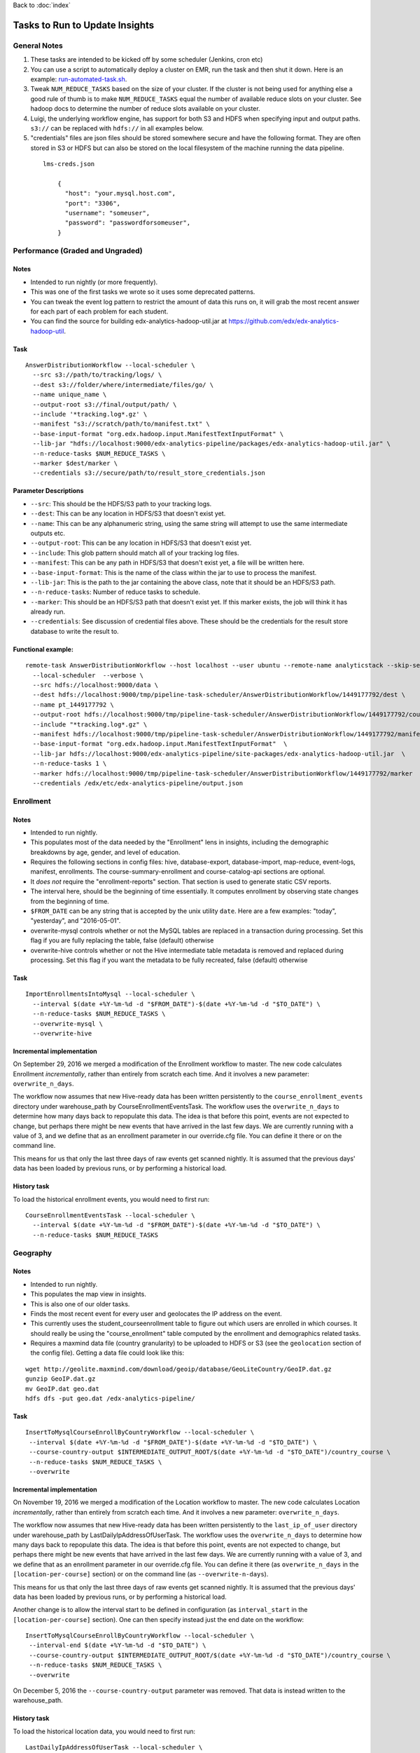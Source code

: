 ..  _running_tasks:

Back to :doc:`index`

Tasks to Run to Update Insights
===============================

General Notes
-------------

#. These tasks are intended to be kicked off by some scheduler (Jenkins, cron etc)
#. You can use a script to automatically deploy a cluster on EMR, run the task and then shut it down. Here is an example: `run-automated-task.sh <https://github.com/edx/edx-analytics-configuration/blob/master/automation/run-automated-task.sh>`_.
#. Tweak ``NUM_REDUCE_TASKS`` based on the size of your cluster. If the cluster is not being used for anything else a good rule of thumb is to make ``NUM_REDUCE_TASKS`` equal the number of available reduce slots on your cluster. See hadoop docs to determine the number of reduce slots available on your cluster.
#. Luigi, the underlying workflow engine, has support for both S3 and HDFS when specifying input and output paths. ``s3://`` can be replaced with ``hdfs://`` in all examples below.
#. "credentials" files are json files should be stored somewhere secure and have the following format. They are often stored in S3 or HDFS but can also be stored on the local filesystem of the machine running the data pipeline.

  ::

    lms-creds.json

        {
          "host": "your.mysql.host.com",
          "port": "3306",
          "username": "someuser",
          "password": "passwordforsomeuser",
        }


Performance (Graded and Ungraded)
---------------------------------

Notes
~~~~~

* Intended to run nightly (or more frequently).
* This was one of the first tasks we wrote so it uses some deprecated patterns.
* You can tweak the event log pattern to restrict the amount of data this runs on, it will grab the most recent answer for each part of each problem for each student.
* You can find the source for building edx-analytics-hadoop-util.jar at `https://github.com/edx/edx-analytics-hadoop-util <https://github.com/edx/edx-analytics-hadoop-util>`_.

Task
~~~~

::

    AnswerDistributionWorkflow --local-scheduler \
      --src s3://path/to/tracking/logs/ \
      --dest s3://folder/where/intermediate/files/go/ \
      --name unique_name \
      --output-root s3://final/output/path/ \
      --include '*tracking.log*.gz' \
      --manifest "s3://scratch/path/to/manifest.txt" \
      --base-input-format "org.edx.hadoop.input.ManifestTextInputFormat" \
      --lib-jar "hdfs://localhost:9000/edx-analytics-pipeline/packages/edx-analytics-hadoop-util.jar" \
      --n-reduce-tasks $NUM_REDUCE_TASKS \
      --marker $dest/marker \
      --credentials s3://secure/path/to/result_store_credentials.json

Parameter Descriptions
~~~~~~~~~~~~~~~~~~~~~~

* ``--src``: This should be the HDFS/S3 path to your tracking logs.
* ``--dest``: This can be any location in HDFS/S3 that doesn't exist yet.
* ``--name``: This can be any alphanumeric string, using the same string will attempt to use the same intermediate outputs etc.
* ``--output-root``: This can be any location in HDFS/S3 that doesn't exist yet.
* ``--include``: This glob pattern should match all of your tracking log files.
* ``--manifest``: This can be any path in HDFS/S3 that doesn't exist yet, a file will be written here.
* ``--base-input-format``: This is the name of the class within the jar to use to process the manifest.
* ``--lib-jar``: This is the path to the jar containing the above class, note that it should be an HDFS/S3 path.
* ``--n-reduce-tasks``: Number of reduce tasks to schedule.
* ``--marker``: This should be an HDFS/S3 path that doesn't exist yet. If this marker exists, the job will think it has already run.
* ``--credentials``: See discussion of credential files above. These should be the credentials for the result store database to write the result to.

Functional example:
~~~~~~~~~~~~~~~~~~~

::

    remote-task AnswerDistributionWorkflow --host localhost --user ubuntu --remote-name analyticstack --skip-setup --wait \
      --local-scheduler  --verbose \
      --src hdfs://localhost:9000/data \
      --dest hdfs://localhost:9000/tmp/pipeline-task-scheduler/AnswerDistributionWorkflow/1449177792/dest \
      --name pt_1449177792 \
      --output-root hdfs://localhost:9000/tmp/pipeline-task-scheduler/AnswerDistributionWorkflow/1449177792/course \
      --include "*tracking.log*.gz" \
      --manifest hdfs://localhost:9000/tmp/pipeline-task-scheduler/AnswerDistributionWorkflow/1449177792/manifest.txt \
      --base-input-format "org.edx.hadoop.input.ManifestTextInputFormat"  \
      --lib-jar hdfs://localhost:9000/edx-analytics-pipeline/site-packages/edx-analytics-hadoop-util.jar  \
      --n-reduce-tasks 1 \
      --marker hdfs://localhost:9000/tmp/pipeline-task-scheduler/AnswerDistributionWorkflow/1449177792/marker  \
      --credentials /edx/etc/edx-analytics-pipeline/output.json

Enrollment
----------

Notes
~~~~~

* Intended to run nightly.
* This populates most of the data needed by the "Enrollment" lens in insights, including the demographic breakdowns by age, gender, and level of education.
* Requires the following sections in config files: hive, database-export, database-import, map-reduce, event-logs, manifest, enrollments. The course-summary-enrollment and course-catalog-api sections are optional.
* It *does not* require the "enrollment-reports" section. That section is used to generate static CSV reports.
* The interval here, should be the beginning of time essentially. It computes enrollment by observing state changes from the beginning of time.
* ``$FROM_DATE`` can be any string that is accepted by the unix utility ``date``. Here are a few examples: "today", "yesterday", and "2016-05-01".
* overwrite-mysql controls whether or not the MySQL tables are replaced in a transaction during processing.  Set this flag if you are fully replacing the table, false (default) otherwise
* overwrite-hive controls whether or not the Hive intermediate table metadata is removed and replaced during processing.  Set this flag if you want the metadata to be fully recreated, false (default) otherwise

Task
~~~~

::

    ImportEnrollmentsIntoMysql --local-scheduler \
      --interval $(date +%Y-%m-%d -d "$FROM_DATE")-$(date +%Y-%m-%d -d "$TO_DATE") \
      --n-reduce-tasks $NUM_REDUCE_TASKS \
      --overwrite-mysql \
      --overwrite-hive

Incremental implementation
~~~~~~~~~~~~~~~~~~~~~~~~~~

On September 29, 2016 we merged a modification of the Enrollment workflow to master.  The new code calculates Enrollment *incrementally*, rather than entirely from scratch each time.  And it involves a new parameter: ``overwrite_n_days``.

The workflow now assumes that new Hive-ready data has been written persistently to the ``course_enrollment_events`` directory under warehouse_path by CourseEnrollmentEventsTask.  The workflow uses the ``overwrite_n_days`` to determine how many days back to repopulate this data. The idea is that before this point, events are not expected to change, but perhaps there might be new events that have arrived in the last few days.  We are currently running with a value of 3, and we define that as an enrollment parameter in our override.cfg file.  You can define it there or on the command line.

This means for us that only the last three days of raw events get scanned nightly.  It is assumed that the previous days' data has been loaded by previous runs, or by performing a historical load.

History task
~~~~~~~~~~~~

To load the historical enrollment events, you would need to first run:

::

    CourseEnrollmentEventsTask --local-scheduler \
      --interval $(date +%Y-%m-%d -d "$FROM_DATE")-$(date +%Y-%m-%d -d "$TO_DATE") \
      --n-reduce-tasks $NUM_REDUCE_TASKS

Geography
---------

Notes
~~~~~

* Intended to run nightly.
* This populates the map view in insights.
* This is also one of our older tasks.
* Finds the most recent event for every user and geolocates the IP address on the event.
* This currently uses the student_courseenrollment table to figure out which users are enrolled in which courses. It should really be using the "course_enrollment" table computed by the enrollment and demographics related tasks.
* Requires a maxmind data file (country granularity) to be uploaded to HDFS or S3 (see the ``geolocation`` section of the config file).  Getting a data file could look like this:

::

      wget http://geolite.maxmind.com/download/geoip/database/GeoLiteCountry/GeoIP.dat.gz
      gunzip GeoIP.dat.gz
      mv GeoIP.dat geo.dat
      hdfs dfs -put geo.dat /edx-analytics-pipeline/


Task
~~~~

::

    InsertToMysqlCourseEnrollByCountryWorkflow --local-scheduler \
     --interval $(date +%Y-%m-%d -d "$FROM_DATE")-$(date +%Y-%m-%d -d "$TO_DATE") \
     --course-country-output $INTERMEDIATE_OUTPUT_ROOT/$(date +%Y-%m-%d -d "$TO_DATE")/country_course \
     --n-reduce-tasks $NUM_REDUCE_TASKS \
     --overwrite

Incremental implementation
~~~~~~~~~~~~~~~~~~~~~~~~~~

On November 19, 2016 we merged a modification of the Location workflow to master.  The new code calculates Location *incrementally*, rather than entirely from scratch each time.  And it involves a new parameter: ``overwrite_n_days``.

The workflow now assumes that new Hive-ready data has been written persistently to the ``last_ip_of_user`` directory under warehouse_path by LastDailyIpAddressOfUserTask.  The workflow uses the ``overwrite_n_days`` to determine how many days back to repopulate this data. The idea is that before this point, events are not expected to change, but perhaps there might be new events that have arrived in the last few days.  We are currently running with a value of 3, and we define that as an enrollment parameter in our override.cfg file.  You can define it there (as ``overwrite_n_days`` in the ``[location-per-course]`` section) or on the command line (as ``--overwrite-n-days``).

This means for us that only the last three days of raw events get scanned nightly.  It is assumed that the previous days' data has been loaded by previous runs, or by performing a historical load.

Another change is to allow the interval start to be defined in configuration (as ``interval_start`` in the ``[location-per-course]`` section).  One can then specify instead just the end date on the workflow:

::

    InsertToMysqlCourseEnrollByCountryWorkflow --local-scheduler \
     --interval-end $(date +%Y-%m-%d -d "$TO_DATE") \
     --course-country-output $INTERMEDIATE_OUTPUT_ROOT/$(date +%Y-%m-%d -d "$TO_DATE")/country_course \
     --n-reduce-tasks $NUM_REDUCE_TASKS \
     --overwrite

On December 5, 2016 the ``--course-country-output`` parameter was removed.  That data is instead written to the warehouse_path.

History task
~~~~~~~~~~~~

To load the historical location data, you would need to first run:

::

    LastDailyIpAddressOfUserTask --local-scheduler \
      --interval $(date +%Y-%m-%d -d "$FROM_DATE")-$(date +%Y-%m-%d -d "$TO_DATE") \
      --n-reduce-tasks $NUM_REDUCE_TASKS

Note that this does not use the ``interval_start`` configuration value, so specify the full interval.

Engagement
----------

Notes
~~~~~

* Intended to be run weekly or daily.
* When using a persistent hive metastore, set overwrite_hive to True.

Task
~~~~

::

    InsertToMysqlCourseActivityTask --local-scheduler \
      --end-date $(date +%Y-%m-%d -d "$TO_DATE") \
      --weeks 24 \
      --credentials $CREDENTIALS \
      --n-reduce-tasks $NUM_REDUCE_TASKS \
      --overwrite_mysql

Incremental implementation
~~~~~~~~~~~~~~~~~~~~~~~~~~

On December 05, 2017 we merged a modification of the Engagement workflow to master.  The new code calculates Engagement *incrementally*, rather than entirely from scratch each time.  And it involves a new parameter: ``overwrite_n_days``.

Also, the workflow has been renamed from ``CourseActivityWeeklyTask`` to ``InsertToMysqlCourseActivityTask``.

The workflow now assumes that new Hive-ready data has been written persistently to the ``user_activity`` directory under warehouse_path by UserActivityTask.  The workflow uses the ``overwrite_n_days`` to determine how many days back to repopulate this data. The idea is that before this point, events are not expected to change, but perhaps there might be new events that have arrived in the last few days.  We are currently running the workflow daily with a value of 3, and we define that as an user-activity parameter in our override.cfg file.  You can define it there or on the command line.

This means for us that only the last three days of raw events get scanned nightly.  It is assumed that the previous days' data has been loaded by previous runs, or by performing a historical load.

If this workflow is run weekly, an ``overwrite_n_days`` value of 10 would be more appropriate.

History task
~~~~~~~~~~~~

To load the historical user-activity counts, you would need to first run:

::

    UserActivityTask --local-scheduler \
      --interval $(date +%Y-%m-%d -d "$FROM_DATE")-$(date +%Y-%m-%d -d "$TO_DATE") \
      --n-reduce-tasks $NUM_REDUCE_TASKS

or you could run the incremental workflow with an ``overwrite_n_days`` value large enough that it would
calculate the historical user-activity counts the first time it is ran:


::

    InsertToMysqlCourseActivityTask --local-scheduler \
      --end-date $(date +%Y-%m-%d -d "$TO_DATE") \
      --weeks 24 \
      --credentials $CREDENTIALS \
      --n-reduce-tasks $NUM_REDUCE_TASKS \
      --overwrite_n_days 169

After the first run, you can change ``overwrite_n_days`` to 3 or 10 depending on how you plan to run it(daily/weekly).

Video
~~~~~

Notes
~~~~~

* Intended to be run daily.

Task
~~~~

::

    InsertToMysqlAllVideoTask --local-scheduler \
      --interval $(date +%Y-%m-%d -d "$FROM_DATE")-$(date +%Y-%m-%d -d "$TO_DATE") \
      --n-reduce-tasks $NUM_REDUCE_TASKS

Learner Analytics
-----------------

Notes
~~~~~

* Intended to run daily.
* This populates most of the data needed by the "Learner Analytics" lens in insights.
* This uses more up-to-date patterns.
* Requires the following sections in config files: hive, database-export, database-import, map-reduce, event-logs, manifest, module-engagement.
* It is an incremental implementation, so it requires persistent storage of previous runs.  It also requires an initial load of historical data.
* Requires the availability of a separate ElasticSearch instance running 1.5.2.  This is different from the version that the LMS uses, which is still on 0.90.

History task
~~~~~~~~~~~~

The workflow assumes that new Hive-ready data has been written persistently to the ``module_engagement`` directory under warehouse_path by ModuleEngagementIntervalTask.  The workflow uses the ``overwrite_n_days`` to determine how many days back to repopulate this data. The idea is that before this point, events are not expected to change, but perhaps there might be new events that have arrived in the last few days.  We are currently running with a value of 3, and this can be overridden on the command-line or defined as a ``[module-engagement]`` parameter in the override.cfg file.  This means for us that only the last three days of raw events get scanned nightly.  It is assumed that the previous days' data has been loaded by previous runs, or by performing a historical load.

To load module engagement history, you would first need to run:

::

    ModuleEngagementIntervalTask --local-scheduler \
      --interval $(date +%Y-%m-%d -d "$FROM_DATE")-$(date +%Y-%m-%d -d "$TO_DATE") \
      --n-reduce-tasks $NUM_REDUCE_TASKS \
      --overwrite-from-date $(date +%Y-%m-%d -d "$TO_DATE") \
      --overwrite-mysql

Since module engagement in Insights only looks at the last two weeks of activity, you only need ``FROM_DATE`` to be two weeks ago.  The ``TO_DATE`` need only be within N days of today (as specified by ``--overwrite-n-days``).  Setting ``--overwrite-mysql`` will ensure that all the historical data is also written to the Mysql Result Store.  Using ``--overwrite-from-date`` is important when "fixing" data (for some reason): setting it earlier (i.e. to ``FROM_DATE``) will cause the Hive data to also be overwritten for those earlier days.

Another prerequisite before running the module engagement workflow below is to have run enrollment first.  It is assumed that the ``course_enrollment`` directory under warehouse_path has been populated by running enrollment with a ``TO_DATE`` matching that used for the module engagement workflow (i.e. today).

Task
~~~~

We run the module engagement job nightly, which adds the most recent day to this while it is overwriting the last N days (as set by the ``--overwrite-n-days`` parameter).  This calculates aggregates and loads them into ES and Mysql.

::

    ModuleEngagementWorkflowTask --local-scheduler \
      --date $(date +%Y-%m-%d -d "$TO_DATE") \
      --indexing-tasks 5 \
      --throttle 0.5 \
      --n-reduce-tasks $NUM_REDUCE_TASKS

The value of ``TO_DATE`` is today.

